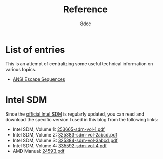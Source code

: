 #+TITLE: Reference
#+AUTHOR: 8dcc
#+OPTIONS: toc:nil num:nil
#+STARTUP: nofold
#+HTML_HEAD: <link rel="icon" type="image/x-icon" href="../img/favicon.png" />
#+HTML_HEAD: <link rel="stylesheet" type="text/css" href="../css/main.css" />
#+HTML_LINK_UP: ../index.html
#+HTML_LINK_HOME: ../index.html

* List of entries
:PROPERTIES:
:CUSTOM_ID: list-of-entries
:END:

This is an attempt of centralizing some useful technical information on various
topics.

- [[file:ansi-escape-sequences.org][ANSI Escape Sequences]]

* Intel SDM
:PROPERTIES:
:CUSTOM_ID: intel-sdm
:END:

Since the [[https://www.intel.com/content/www/us/en/developer/articles/technical/intel-sdm.html][official Intel SDM]] is regularly updated, you can read and download the
specific version I used in this blog from the following links:

- Intel SDM, Volume 1: [[file:../manuals/intel-sdm-vol-1.pdf][253665-sdm-vol-1.pdf]]
- Intel SDM, Volume 2: [[file:../manuals/intel-sdm-vol-2abcd.pdf][325383-sdm-vol-2abcd.pdf]]
- Intel SDM, Volume 3: [[file:../manuals/intel-sdm-vol-3abcd.pdf][325384-sdm-vol-3abcd.pdf]]
- Intel SDM, Volume 4: [[file:../manuals/intel-sdm-vol-4.pdf][335592-sdm-vol-4.pdf]]
- AMD Manual: [[file:../manuals/amd-manual.pdf][24593.pdf]]
